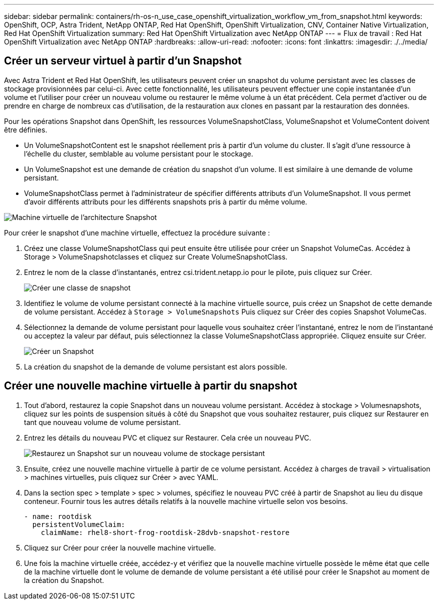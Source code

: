 ---
sidebar: sidebar 
permalink: containers/rh-os-n_use_case_openshift_virtualization_workflow_vm_from_snapshot.html 
keywords: OpenShift, OCP, Astra Trident, NetApp ONTAP, Red Hat OpenShift, OpenShift Virtualization, CNV, Container Native Virtualization, Red Hat OpenShift Virtualization 
summary: Red Hat OpenShift Virtualization avec NetApp ONTAP 
---
= Flux de travail : Red Hat OpenShift Virtualization avec NetApp ONTAP
:hardbreaks:
:allow-uri-read: 
:nofooter: 
:icons: font
:linkattrs: 
:imagesdir: ./../media/




== Créer un serveur virtuel à partir d'un Snapshot

Avec Astra Trident et Red Hat OpenShift, les utilisateurs peuvent créer un snapshot du volume persistant avec les classes de stockage provisionnées par celui-ci. Avec cette fonctionnalité, les utilisateurs peuvent effectuer une copie instantanée d'un volume et l'utiliser pour créer un nouveau volume ou restaurer le même volume à un état précédent. Cela permet d'activer ou de prendre en charge de nombreux cas d'utilisation, de la restauration aux clones en passant par la restauration des données.

Pour les opérations Snapshot dans OpenShift, les ressources VolumeSnapshotClass, VolumeSnapshot et VolumeContent doivent être définies.

* Un VolumeSnapshotContent est le snapshot réellement pris à partir d'un volume du cluster. Il s'agit d'une ressource à l'échelle du cluster, semblable au volume persistant pour le stockage.
* Un VolumeSnapshot est une demande de création du snapshot d'un volume. Il est similaire à une demande de volume persistant.
* VolumeSnapshotClass permet à l'administrateur de spécifier différents attributs d'un VolumeSnapshot. Il vous permet d'avoir différents attributs pour les différents snapshots pris à partir du même volume.


image::redhat_openshift_image60.jpg[Machine virtuelle de l'architecture Snapshot]

Pour créer le snapshot d'une machine virtuelle, effectuez la procédure suivante :

. Créez une classe VolumeSnapshotClass qui peut ensuite être utilisée pour créer un Snapshot VolumeCas. Accédez à Storage > VolumeSnapshotclasses et cliquez sur Create VolumeSnapshotClass.
. Entrez le nom de la classe d'instantanés, entrez csi.trident.netapp.io pour le pilote, puis cliquez sur Créer.
+
image::redhat_openshift_image61.JPG[Créer une classe de snapshot]

. Identifiez le volume de volume persistant connecté à la machine virtuelle source, puis créez un Snapshot de cette demande de volume persistant. Accédez à `Storage > VolumeSnapshots` Puis cliquez sur Créer des copies Snapshot VolumeCas.
. Sélectionnez la demande de volume persistant pour laquelle vous souhaitez créer l'instantané, entrez le nom de l'instantané ou acceptez la valeur par défaut, puis sélectionnez la classe VolumeSnapshotClass appropriée. Cliquez ensuite sur Créer.
+
image::redhat_openshift_image62.JPG[Créer un Snapshot]

. La création du snapshot de la demande de volume persistant est alors possible.




== Créer une nouvelle machine virtuelle à partir du snapshot

. Tout d'abord, restaurez la copie Snapshot dans un nouveau volume persistant. Accédez à stockage > Volumesnapshots, cliquez sur les points de suspension situés à côté du Snapshot que vous souhaitez restaurer, puis cliquez sur Restaurer en tant que nouveau volume de volume persistant.
. Entrez les détails du nouveau PVC et cliquez sur Restaurer. Cela crée un nouveau PVC.
+
image::redhat_openshift_image63.JPG[Restaurez un Snapshot sur un nouveau volume de stockage persistant]

. Ensuite, créez une nouvelle machine virtuelle à partir de ce volume persistant. Accédez à charges de travail > virtualisation > machines virtuelles, puis cliquez sur Créer > avec YAML.
. Dans la section spec > template > spec > volumes, spécifiez le nouveau PVC créé à partir de Snapshot au lieu du disque conteneur. Fournir tous les autres détails relatifs à la nouvelle machine virtuelle selon vos besoins.
+
[source, cli]
----
- name: rootdisk
  persistentVolumeClaim:
    claimName: rhel8-short-frog-rootdisk-28dvb-snapshot-restore
----
. Cliquez sur Créer pour créer la nouvelle machine virtuelle.
. Une fois la machine virtuelle créée, accédez-y et vérifiez que la nouvelle machine virtuelle possède le même état que celle de la machine virtuelle dont le volume de demande de volume persistant a été utilisé pour créer le Snapshot au moment de la création du Snapshot.

